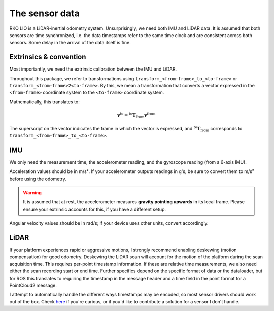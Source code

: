 The sensor data
===============

RKO LIO is a LiDAR-inertial odometry system.
Unsurprisingly, we need both IMU and LiDAR data.
It is assumed that both sensors are time synchronized, i.e. the data timestamps refer to the same time clock and are consistent across both sensors.
Some delay in the arrival of the data itself is fine.

.. _data-extrinsics-convention:

Extrinsics & convention
-----------------------

Most importantly, we need the extrinsic calibration between the IMU and LiDAR.

Throughout this package, we refer to transformations using ``transform_<from-frame>_to_<to-frame>`` or ``transform_<from-frame>2<to-frame>``. By this, we mean a transformation that converts a vector expressed in the ``<from-frame>`` coordinate system to the ``<to-frame>`` coordinate system.

Mathematically, this translates to:

.. math::

   \mathbf{v}^{\text{to}} = {}^{\text{to}} \mathbf{T}_{\text{from}}  \mathbf{v}^{\text{from}}

The superscript on the vector indicates the frame in which the vector is expressed, and
:math:`{}^{\text{to}} \mathbf{T}_{\text{from}}` corresponds to ``transform_<from-frame>_to_<to-frame>``.

IMU
---

We only need the measurement time, the accelerometer reading, and the gyroscope reading (from a 6-axis IMU).

Acceleration values should be in m/s².
If your accelerometer outputs readings in g's, be sure to convert them to m/s² before using the odometry.

.. warning::

  It is assumed that at rest, the accelerometer measures **gravity pointing upwards** in its local frame. Please ensure your extrinsic accounts for this, if you have a different setup.

Angular velocity values should be in rad/s; if your device uses other units, convert accordingly.

LiDAR
-----

If your platform experiences rapid or aggressive motions, I strongly recommend enabling deskewing (motion compensation) for good odometry.
Deskewing the LiDAR scan will account for the motion of the platform during the scan acquisition time.
This requires per-point timestamp information.
If these are relative time measurements, we also need either the scan recording start or end time.
Further specifics depend on the specific format of data or the dataloader, but for ROS this translates to requiring the timestamp in the message header and a time field in the point format for a PointCloud2 message.

I attempt to automatically handle the different ways timestamps may be encoded, so most sensor drivers should work out of the box.
Check `here <../cpp/rko_lio/core/process_timestamps.cpp>`__ if you're curious, or if you'd like to contribute a solution for a sensor I don't handle.
